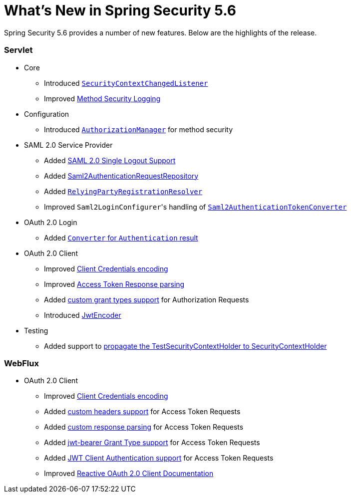 [[new]]
= What's New in Spring Security 5.6

Spring Security 5.6 provides a number of new features.
Below are the highlights of the release.

[[whats-new-servlet]]
=== Servlet
* Core

** Introduced https://github.com/spring-projects/spring-security/issues/10226[`SecurityContextChangedListener`]
** Improved https://github.com/spring-projects/spring-security/pull/10279[Method Security Logging]

* Configuration

** Introduced https://github.com/spring-projects/spring-security/pull/9630[`AuthorizationManager`] for method security

* SAML 2.0 Service Provider

** Added https://github.com/spring-projects/spring-security/pull/9483[SAML 2.0 Single Logout Support]
** Added https://github.com/spring-projects/spring-security/pull/10060[Saml2AuthenticationRequestRepository]
** Added https://github.com/spring-projects/spring-security/issues/9486[`RelyingPartyRegistrationResolver`]
** Improved ``Saml2LoginConfigurer``'s handling of https://github.com/spring-projects/spring-security/issues/10268[`Saml2AuthenticationTokenConverter`]


* OAuth 2.0 Login

** Added https://github.com/spring-projects/spring-security/pull/10041[`Converter` for `Authentication` result]

* OAuth 2.0 Client

** Improved https://github.com/spring-projects/spring-security/pull/9791[Client Credentials encoding]
** Improved https://github.com/spring-projects/spring-security/pull/9779[Access Token Response parsing]
** Added https://github.com/spring-projects/spring-security/pull/10155[custom grant types support] for Authorization Requests
** Introduced https://github.com/spring-projects/spring-security/pull/9208[JwtEncoder]

* Testing

** Added support to https://github.com/spring-projects/spring-security/pull/9737[propagate the TestSecurityContextHolder to SecurityContextHolder]

[[whats-new-webflux]]
=== WebFlux

* OAuth 2.0 Client

** Improved https://github.com/spring-projects/spring-security/pull/9791[Client Credentials encoding]
** Added https://github.com/spring-projects/spring-security/pull/10131[custom headers support] for Access Token Requests
** Added https://github.com/spring-projects/spring-security/pull/10269[custom response parsing] for Access Token Requests
** Added https://github.com/spring-projects/spring-security/pull/10327[jwt-bearer Grant Type support] for Access Token Requests
** Added https://github.com/spring-projects/spring-security/pull/10336[JWT Client Authentication support] for Access Token Requests
** Improved https://github.com/spring-projects/spring-security/pull/10373[Reactive OAuth 2.0 Client Documentation]
